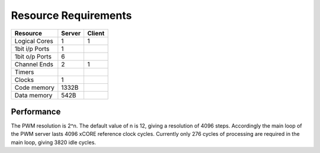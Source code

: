 Resource Requirements
=====================

+----------------+-------+-------+
| Resource       | Server| Client| 
+================+=======+=======+
| Logical Cores  |   1   |   1   |
+----------------+-------+-------+
| 1bit i/p Ports |   1   |       |
+----------------+-------+-------+
| 1bit o/p Ports |   6   |       |
+----------------+-------+-------+
| Channel Ends   |   2   |   1   |
+----------------+-------+-------+
| Timers         |       |       |
+----------------+-------+-------+
| Clocks         |   1   |       |
+----------------+-------+-------+
| Code memory    | 1332B |       |
+----------------+-------+-------+
| Data memory    | 542B  |       |
+----------------+-------+-------+


Performance
+++++++++++

The PWM resolution is 2^n. The default value of n is 12, giving a resolution of 4096 steps. Accordingly the main loop of the PWM server lasts 4096 xCORE reference clock cycles. Currently only 276 cycles of processing are required in the main loop, giving 3820 idle cycles.

